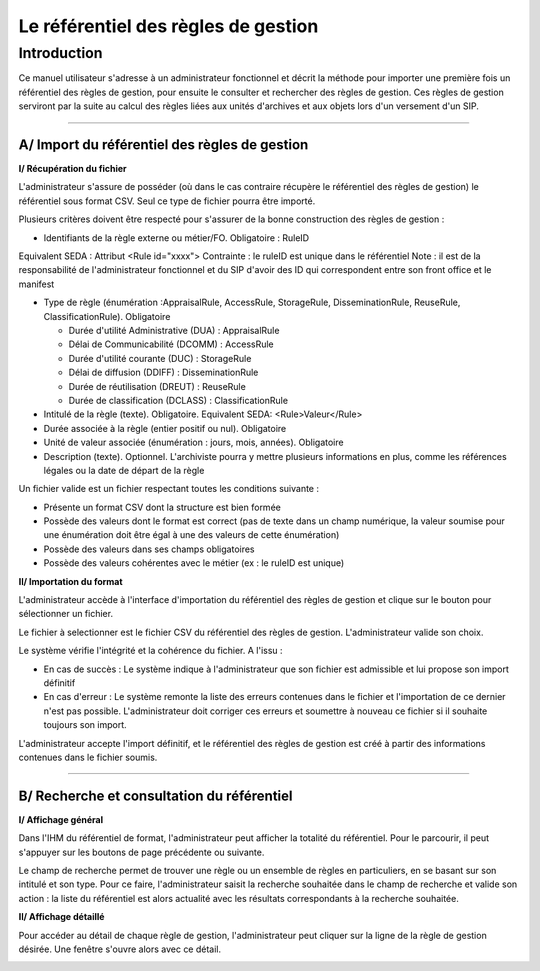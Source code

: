 Le référentiel des règles de gestion
####################################

Introduction
============

Ce manuel utilisateur s'adresse à un administrateur fonctionnel et décrit la méthode pour importer une première fois un référentiel des règles de gestion, pour ensuite le consulter et rechercher des règles de gestion. Ces règles de gestion serviront par la suite au calcul des règles liées aux unités d'archives et aux objets lors d'un versement d'un SIP.

-----------

A/ Import du référentiel des règles de gestion
-----------------------------------------------

**I/ Récupération du fichier**

L'administrateur s'assure de posséder (où dans le cas contraire récupère le référentiel des règles de gestion) le référentiel sous format CSV. Seul ce type de fichier pourra être importé.

Plusieurs critères doivent être respecté pour s'assurer de la bonne construction des règles de gestion :

- Identifiants de la règle externe ou métier/FO. Obligatoire : RuleID

Equivalent SEDA : Attribut  <Rule id="xxxx">
Contrainte : le ruleID est unique dans le référentiel
Note : il est de la responsabilité de l'administrateur fonctionnel et du SIP d'avoir des ID qui correspondent entre son front office et le manifest

- Type de règle (énumération :AppraisalRule, AccessRule, StorageRule, DisseminationRule, ReuseRule, ClassificationRule). Obligatoire

  - Durée d'utilité Administrative (DUA) : AppraisalRule
  - Délai de Communicabilité (DCOMM) : AccessRule
  - Durée d'utilité courante (DUC) : StorageRule
  - Délai de diffusion (DDIFF) : DisseminationRule
  - Durée de réutilisation (DREUT) : ReuseRule
  - Durée de classification (DCLASS) : ClassificationRule

- Intitulé de la règle (texte). Obligatoire. Equivalent SEDA: <Rule>Valeur</Rule>

- Durée associée à la règle (entier positif ou nul). Obligatoire

- Unité de valeur associée (énumération : jours, mois, années). Obligatoire


- Description (texte). Optionnel. L'archiviste pourra y mettre plusieurs informations en plus, comme les références légales ou la date de départ de la règle

Un fichier valide est un fichier respectant toutes les conditions suivante :

- Présente un format CSV dont la structure est bien formée
- Possède des valeurs dont le format est correct (pas de texte dans un champ numérique, la valeur soumise pour une énumération doit être égal à une des valeurs de cette énumération)
- Possède des valeurs dans ses champs obligatoires
- Possède des valeurs cohérentes avec le métier (ex : le ruleID est unique)

**II/ Importation du format**

L'administrateur accède à l'interface d'importation du référentiel des règles de gestion et clique sur le bouton pour sélectionner un fichier.

.. image:: images/Import_rf_gestion.jpg

Le fichier à selectionner est le fichier CSV du référentiel des règles de gestion. L'administrateur valide son choix.

Le système vérifie l'intégrité et la cohérence du fichier. A l'issu :

- En cas de succès : Le système indique à l'administrateur que son fichier est admissible et lui propose son import définitif
- En cas d'erreur : Le système remonte la liste des erreurs contenues dans le fichier et l'importation de ce dernier n'est pas possible. L'administrateur doit corriger ces erreurs et soumettre à nouveau ce fichier si il souhaite toujours son import.

L'administrateur accepte l'import définitif, et le référentiel des règles de gestion est créé à partir des informations contenues dans le fichier soumis.

-----------

B/ Recherche et consultation du référentiel
------------------------------------------------------

**I/ Affichage général**

Dans l'IHM du référentiel de format, l'administrateur peut afficher la totalité du référentiel. Pour le parcourir, il peut s'appuyer sur les boutons de page précédente ou suivante.

.. image:: images/rf_gestion.jpg

Le champ de recherche permet de trouver une règle ou un ensemble de règles en particuliers, en se basant sur son intitulé et son type.
Pour ce faire, l'administrateur saisit la recherche souhaitée dans le champ de recherche et valide son action : la liste du référentiel est alors actualité avec les résultats correspondants à la recherche souhaitée.

**II/ Affichage détaillé**

Pour accéder au détail de chaque règle de gestion, l'administrateur peut cliquer sur la ligne de la règle de gestion désirée.
Une fenêtre s'ouvre alors avec ce détail.

.. image:: images/rf_gestion_detail.jpg
